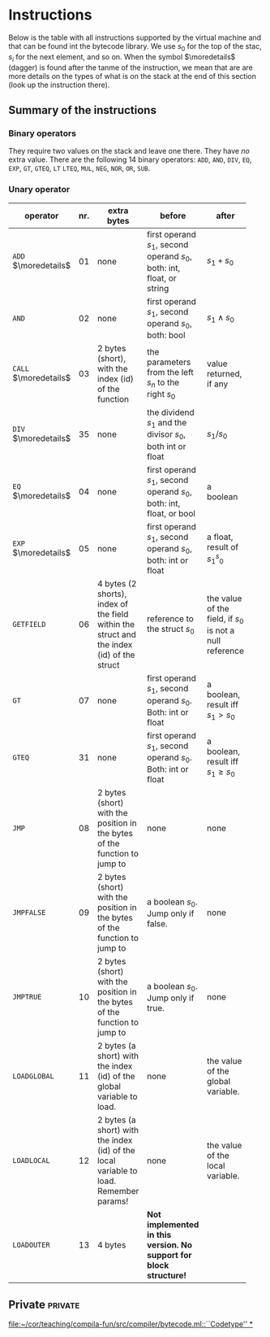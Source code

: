 * Instructions
<<sec:bci.instructions>>

Below is the table with all instructions supported by the virtual machine
and that can be found int the bytecode library. We use $s_0$ for the top of
the stac, $s_i$ for the next element, and so on. When the symbol
$\moredetails$ (dagger) is found after the tanme of the instruction, we
mean that are are more details on the types of what is on the stack at the
end of this section (look up the instruction there).


** Summary of the instructions 



*** Binary operators


They require two values on the stack and leave one there. They have /no/
extra value. There are the following 14 binary operators: ~ADD~, ~AND~,
~DIV~, ~EQ~, ~EXP~, ~GT~, ~GTEQ~, ~LT~ ~LTEQ~, ~MUL~, ~NEG~, ~NOR~, ~OR~,
~SUB~.

*** Unary operator


    
   
 #+ATTR_LATEX: :environment longtable :align |l|c|p{3.5cm}|p{3cm}|p{3cm}|
| <6>                   |     | <10>                                                                                      | <10>                                                                   |                                                          |
| operator              | nr. | extra bytes                                                                               | before                                                                 | after                                                    |
|-----------------------+-----+-------------------------------------------------------------------------------------------+------------------------------------------------------------------------+----------------------------------------------------------|
| ~ADD~ $\moredetails$  |  01 | none                                                                                      | first operand $s_1$, second operand $s_0$, both: int, float, or string | $s_1+s_0$                                                |
| ~AND~                 |  02 | none                                                                                      | first operand $s_1$, second operand $s_0$, both: bool                  | $s_1\land s_0$                                           |
| ~CALL~ $\moredetails$ |  03 | 2 bytes (short), with the index (id) of the function                                      | the parameters from the left $s_n$ to the right $s_0$                  | value returned, if any                                   |
| ~DIV~ $\moredetails$  |  35 | none                                                                                      | the dividend $s_1$ and the divisor $s_0$, both int or float            | $s_1/s_0$                                                |
| ~EQ~ $\moredetails$   |  04 | none                                                                                      | first operand $s_1$, second operand $s_0$, both: int, float, or bool   | a boolean                                                |
| ~EXP~ $\moredetails$  |  05 | none                                                                                      | first operand $s_1$, second operand $s_0$, both: int or float          | a float, result of $s_1^s_0$                             |
| ~GETFIELD~            |  06 | 4 bytes (2 shorts), index of the field within the struct and the index (id) of the struct | reference to the struct  $s_0$                                         | the value of the field, if $s_0$ is not a null reference |
| ~GT~                  |  07 | none                                                                                      | first operand $s_1$, second operand $s_0$. Both: int or float          | a boolean, result iff $s_1 > s_0$                        |
| ~GTEQ~                |  31 | none                                                                                      | first operand $s_1$, second operand $s_0$. Both: int or float          | a boolean, result iff $s_1 \geq s_0$                     |
| ~JMP~                 |  08 | 2 bytes (short) with the position in the bytes of the function to jump to                 | none                                                                   | none                                                     |
| ~JMPFALSE~            |  09 | 2 bytes (short) with the position in the bytes of the function to jump to                 | a boolean $s_0$. Jump only if false.                                   | none                                                     |
| ~JMPTRUE~             |  10 | 2 bytes (short) with the position in the bytes of the function to jump to                 | a boolean $s_0$. Jump only if true.                                    | none                                                     |
| ~LOADGLOBAL~          |  11 | 2 bytes (a short) with the index (id) of the global variable to load.                     | none                                                                   | the value of the global variable.                        |
| ~LOADLOCAL~           |  12 | 2 bytes (a short) with the index (id) of the local variable to load.  Remember params!    | none                                                                   | the value of the local variable.                         |
| ~LOADOUTER~           |  13 | 4 bytes                                                                                   | *Not implemented in this version. No support for block structure!*     |                                                          |

** Private                                                          :private:

[[file:~/cor/teaching/compila-fun/src/compiler/bytecode.ml::``Codetype'' *]]
